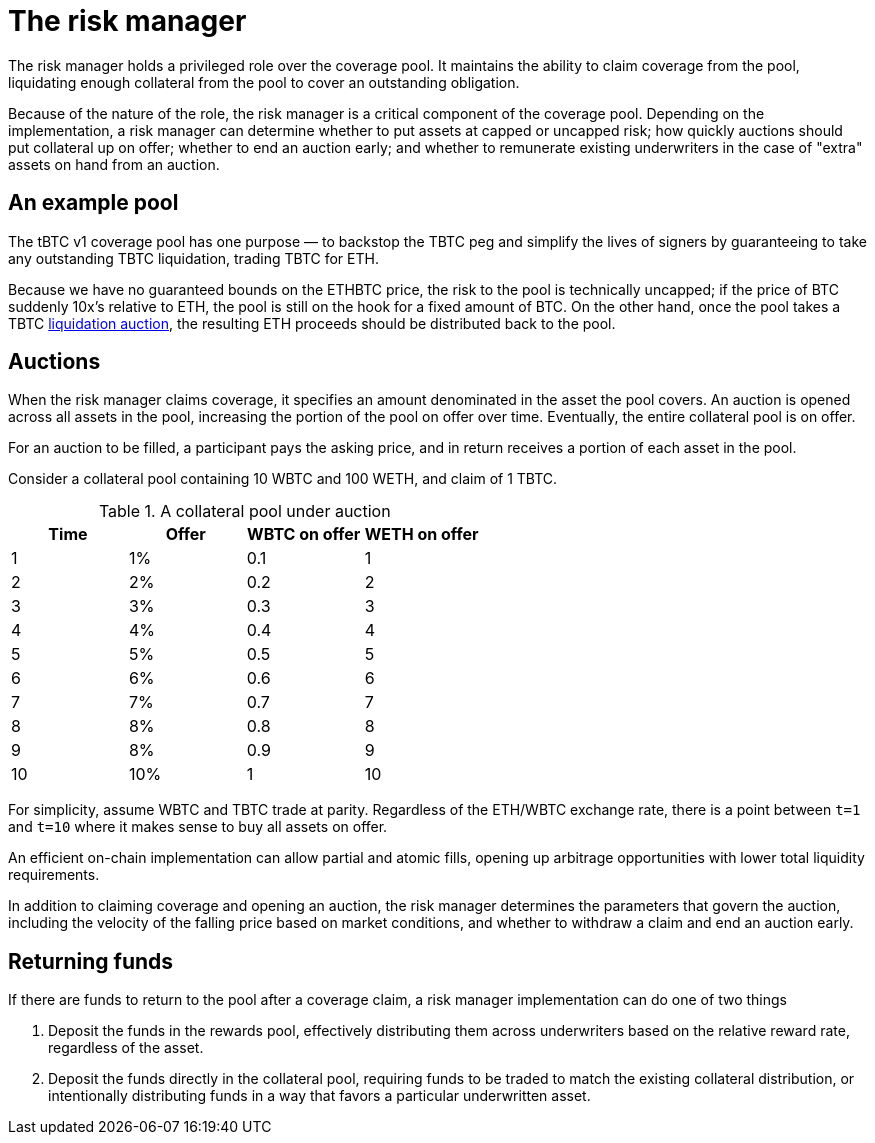 = The risk manager

The risk manager holds a privileged role over the coverage pool. It maintains
the ability to claim coverage from the pool, liquidating enough collateral from
the pool to cover an outstanding obligation.

Because of the nature of the role, the risk manager is a critical component of
the coverage pool. Depending on the implementation, a risk manager can determine
whether to put assets at capped or uncapped risk; how quickly auctions should
put collateral up on offer; whether to end an auction early; and whether to
remunerate existing underwriters in the case of "extra" assets on hand from an
auction.

== An example pool

The tBTC v1 coverage pool has one purpose — to backstop the TBTC peg and
simplify the lives of signers by guaranteeing to take any outstanding TBTC
liquidation, trading TBTC for ETH.

Because we have no guaranteed bounds on the ETHBTC price, the risk to the pool
is technically uncapped; if the price of BTC suddenly 10x's relative to ETH, the
pool is still on the hook for a fixed amount of BTC. On the other hand, once the
pool takes a TBTC https://docs.keep.network/tbtc/#liquidation[liquidation
auction], the resulting ETH proceeds should be distributed back to the pool.

== Auctions

When the risk manager claims coverage, it specifies an amount denominated in
the asset the pool covers. An auction is opened across all assets in the
pool, increasing the portion of the pool on offer over time. Eventually, the
entire collateral pool is on offer.

For an auction to be filled, a participant pays the asking price, and in return
receives a portion of each asset in the pool.

Consider a collateral pool containing 10 WBTC and 100 WETH, and claim of 1 TBTC.

.A collateral pool under auction
[frame="topbot",options="header"]
|============================================
|Time | Offer | WBTC on offer | WETH on offer
|1    |1%     |0.1            |1
|2    |2%     |0.2            |2
|3    |3%     |0.3            |3
|4    |4%     |0.4            |4
|5    |5%     |0.5            |5
|6    |6%     |0.6            |6
|7    |7%     |0.7            |7
|8    |8%     |0.8            |8
|9    |8%     |0.9            |9
|10   |10%    |1              |10
|============================================

For simplicity, assume WBTC and TBTC trade at parity. Regardless of the ETH/WBTC
exchange rate, there is a point between `t=1` and `t=10` where it makes sense to
buy all assets on offer.

An efficient on-chain implementation can allow partial and atomic fills, opening
up arbitrage opportunities with lower total liquidity requirements.

In addition to claiming coverage and opening an auction, the risk manager
determines the parameters that govern the auction, including the velocity of the
falling price based on market conditions, and whether to withdraw a claim and
end an auction early.

== Returning funds

If there are funds to return to the pool after a coverage claim, a risk manager
implementation can do one of two things

1. Deposit the funds in the rewards pool, effectively distributing them across
   underwriters based on the relative reward rate, regardless of the asset.
2. Deposit the funds directly in the collateral pool, requiring funds to be
   traded to match the existing collateral distribution, or intentionally
   distributing funds in a way that favors a particular underwritten asset.
